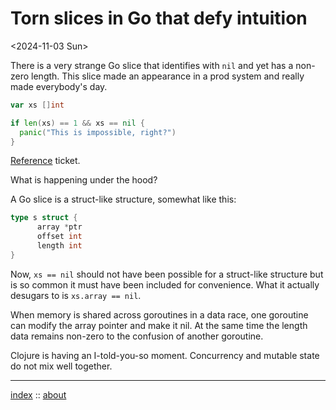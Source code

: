 * Torn slices in Go that defy intuition
<2024-11-03 Sun>

There is a very strange Go slice that identifies with ~nil~ and yet has a non-zero length. This slice made an appearance
in a prod system and really made everybody's day.

#+begin_src go
  var xs []int

  if len(xs) == 1 && xs == nil {
	panic("This is impossible, right?")
  }
#+end_src

[[https://github.com/pulumi/pulumi/issues/11727#issuecomment-1373883493][Reference]] ticket.

What is happening under the hood?

A Go slice is a struct-like structure, somewhat like this:

#+begin_src go
  type s struct {
        array *ptr
        offset int
        length int
  }
#+end_src

Now, ~xs == nil~ should not have been possible for a struct-like structure but is so common it must have been included
for convenience. What it actually desugars to is ~xs.array == nil~.

When memory is shared across goroutines in a data race, one goroutine can modify the array pointer and make it nil. At
the same time the length data remains non-zero to the confusion of another goroutine.

Clojure is having an I-told-you-so moment. Concurrency and mutable state do not mix well together.


-----

[[file:../../index.org][index]] :: [[file:../../about.org][about]]
